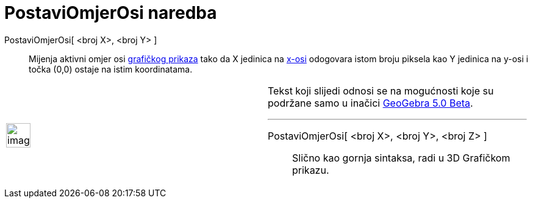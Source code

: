 = PostaviOmjerOsi naredba
:page-en: commands/SetAxesRatio
ifdef::env-github[:imagesdir: /hr/modules/ROOT/assets/images]

PostaviOmjerOsi[ <broj X>, <broj Y> ]::
  Mijenja aktivni omjer osi xref:/Grafički_prikaz.adoc[grafičkog prikaza] tako da X jedinica na
  xref:/Pravci_i_osi.adoc[x-osi] odogovara istom broju piksela kao Y jedinica na y-osi i točka (0,0) ostaje na istim
  koordinatama.

[width="100%",cols="50%,50%",]
|===
a|
image:Ambox_content.png[image,width=40,height=40]

a|
Tekst koji slijedi odnosi se na mogućnosti koje su podržane samo u inačici
http://wiki.geogebra.org/en/Release_Notes_GeoGebra_5.0[GeoGebra 5.0 Beta].

'''''

PostaviOmjerOsi[ <broj X>, <broj Y>, <broj Z> ]::
  Slično kao gornja sintaksa, radi u 3D Grafičkom prikazu.

|===
